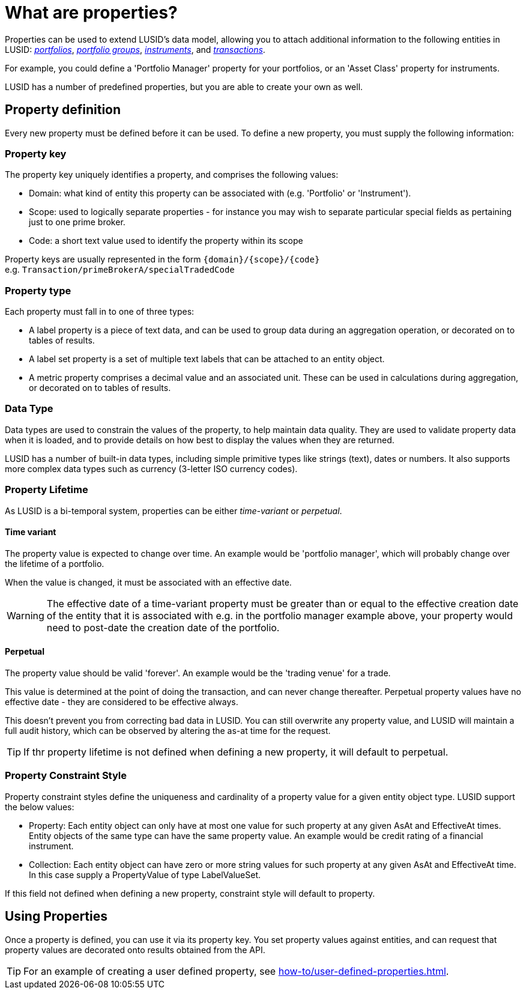 = What are properties?
:description: Properties can be used to extend LUSID's data model, allowing you to attach additional information to entities in LUSID.

Properties can be used to extend LUSID's data model, allowing you to attach additional information to the following entities in LUSID: xref:reference/portfolio/index.adoc[_portfolios_], xref:reference/portfolio/portfolio-group.adoc[_portfolio groups_], xref:reference/instrument.adoc[_instruments_], and xref:reference/transaction.adoc[_transactions_].

For example, you could define a 'Portfolio Manager' property for your portfolios, or an 'Asset Class' property for instruments.

LUSID has a number of predefined properties, but you are able to create your own as well.

== Property definition

Every new property must be defined before it can be used.
To define a new property, you must supply the following information:

=== Property key

The property key uniquely identifies a property, and comprises the following values:

* Domain: what kind of entity this property can be associated with (e.g. 'Portfolio' or 'Instrument').

* Scope: used to logically separate properties - for instance you may wish to separate particular special fields as pertaining just to one prime broker.

* Code: a short text value used to identify the property within its scope

Property keys are usually represented in the form `\{domain\}/\{scope\}/\{code\}` +
e.g. `Transaction/primeBrokerA/specialTradedCode`

=== Property type

Each property must fall in to one of three types:

* A label property is a piece of text data, and can be used to group data during an aggregation operation, or decorated on to tables of results.

* A label set property is a set of multiple text labels that can be attached to an entity object.

* A metric property comprises a decimal value and an associated unit. These can be used in calculations during aggregation, or decorated on to tables of results.

=== Data Type

Data types are used to constrain the values of the property, to help maintain data quality.
They are used to validate property data when it is loaded, and to provide details on how best to display the values when they are returned.

LUSID has a number of built-in data types, including simple primitive types like strings (text), dates or numbers.
It also supports more complex data types such as currency (3-letter ISO currency codes).

=== Property Lifetime

As LUSID is a bi-temporal system, properties can be either _time-variant_ or _perpetual_.

==== Time variant
The property value is expected to change over time. An example would be 'portfolio manager', which will probably change over the lifetime of a portfolio.

When the value is changed, it must be associated with an effective date.

[WARNING]
====
The effective date of a time-variant property must be greater than or equal to the effective creation date of the entity that it is associated with
e.g. in the portfolio manager example above, your property would need to post-date the creation date of the portfolio.
====

==== Perpetual
The property value should be valid 'forever'.
An example would be the 'trading venue' for a trade.

This value is determined at the point of doing the transaction, and can never change thereafter.
Perpetual property values have no effective date - they are considered to be effective always.

This doesn't prevent you from correcting bad data in LUSID.
You can still overwrite any property value, and LUSID will maintain a full audit history, which can be observed by altering the as-at time for the request.

[TIP]
====
If thr property lifetime is not defined when defining a new property, it will default to perpetual.
====

=== Property Constraint Style
Property constraint styles define the uniqueness and cardinality of a property value for a given entity object type.
LUSID support the below values:

* Property: Each entity object can only have at most one value for such property at any given AsAt and EffectiveAt times.
Entity objects of the same type can have the same property value.
An example would be credit rating of a financial instrument.

* Collection: Each entity object can have zero or more string values for such property at any given AsAt and EffectiveAt time.
In this case supply a PropertyValue of type LabelValueSet.

If this field not defined when defining a new property, constraint style will default to property.

==  Using Properties

Once a property is defined, you can use it via its property key.
You set property values against entities, and can request that property values are decorated onto results obtained from the API.

[TIP]
====
For an example of creating a user defined property, see xref:how-to/user-defined-properties.adoc[].
====
